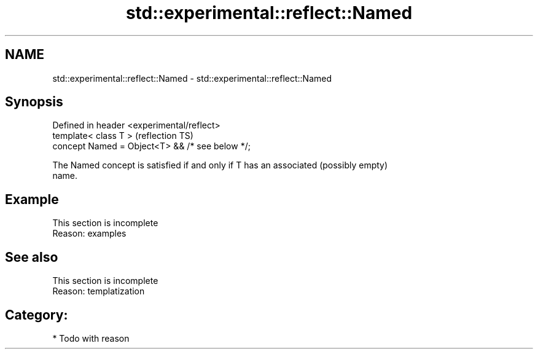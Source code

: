 .TH std::experimental::reflect::Named 3 "2024.06.10" "http://cppreference.com" "C++ Standard Libary"
.SH NAME
std::experimental::reflect::Named \- std::experimental::reflect::Named

.SH Synopsis
   Defined in header <experimental/reflect>
   template< class T >                            (reflection TS)
   concept Named = Object<T> && /* see below */;

   The Named concept is satisfied if and only if T has an associated (possibly empty)
   name.

.SH Example

    This section is incomplete
    Reason: examples

.SH See also

    This section is incomplete
    Reason: templatization

.SH Category:
     * Todo with reason
